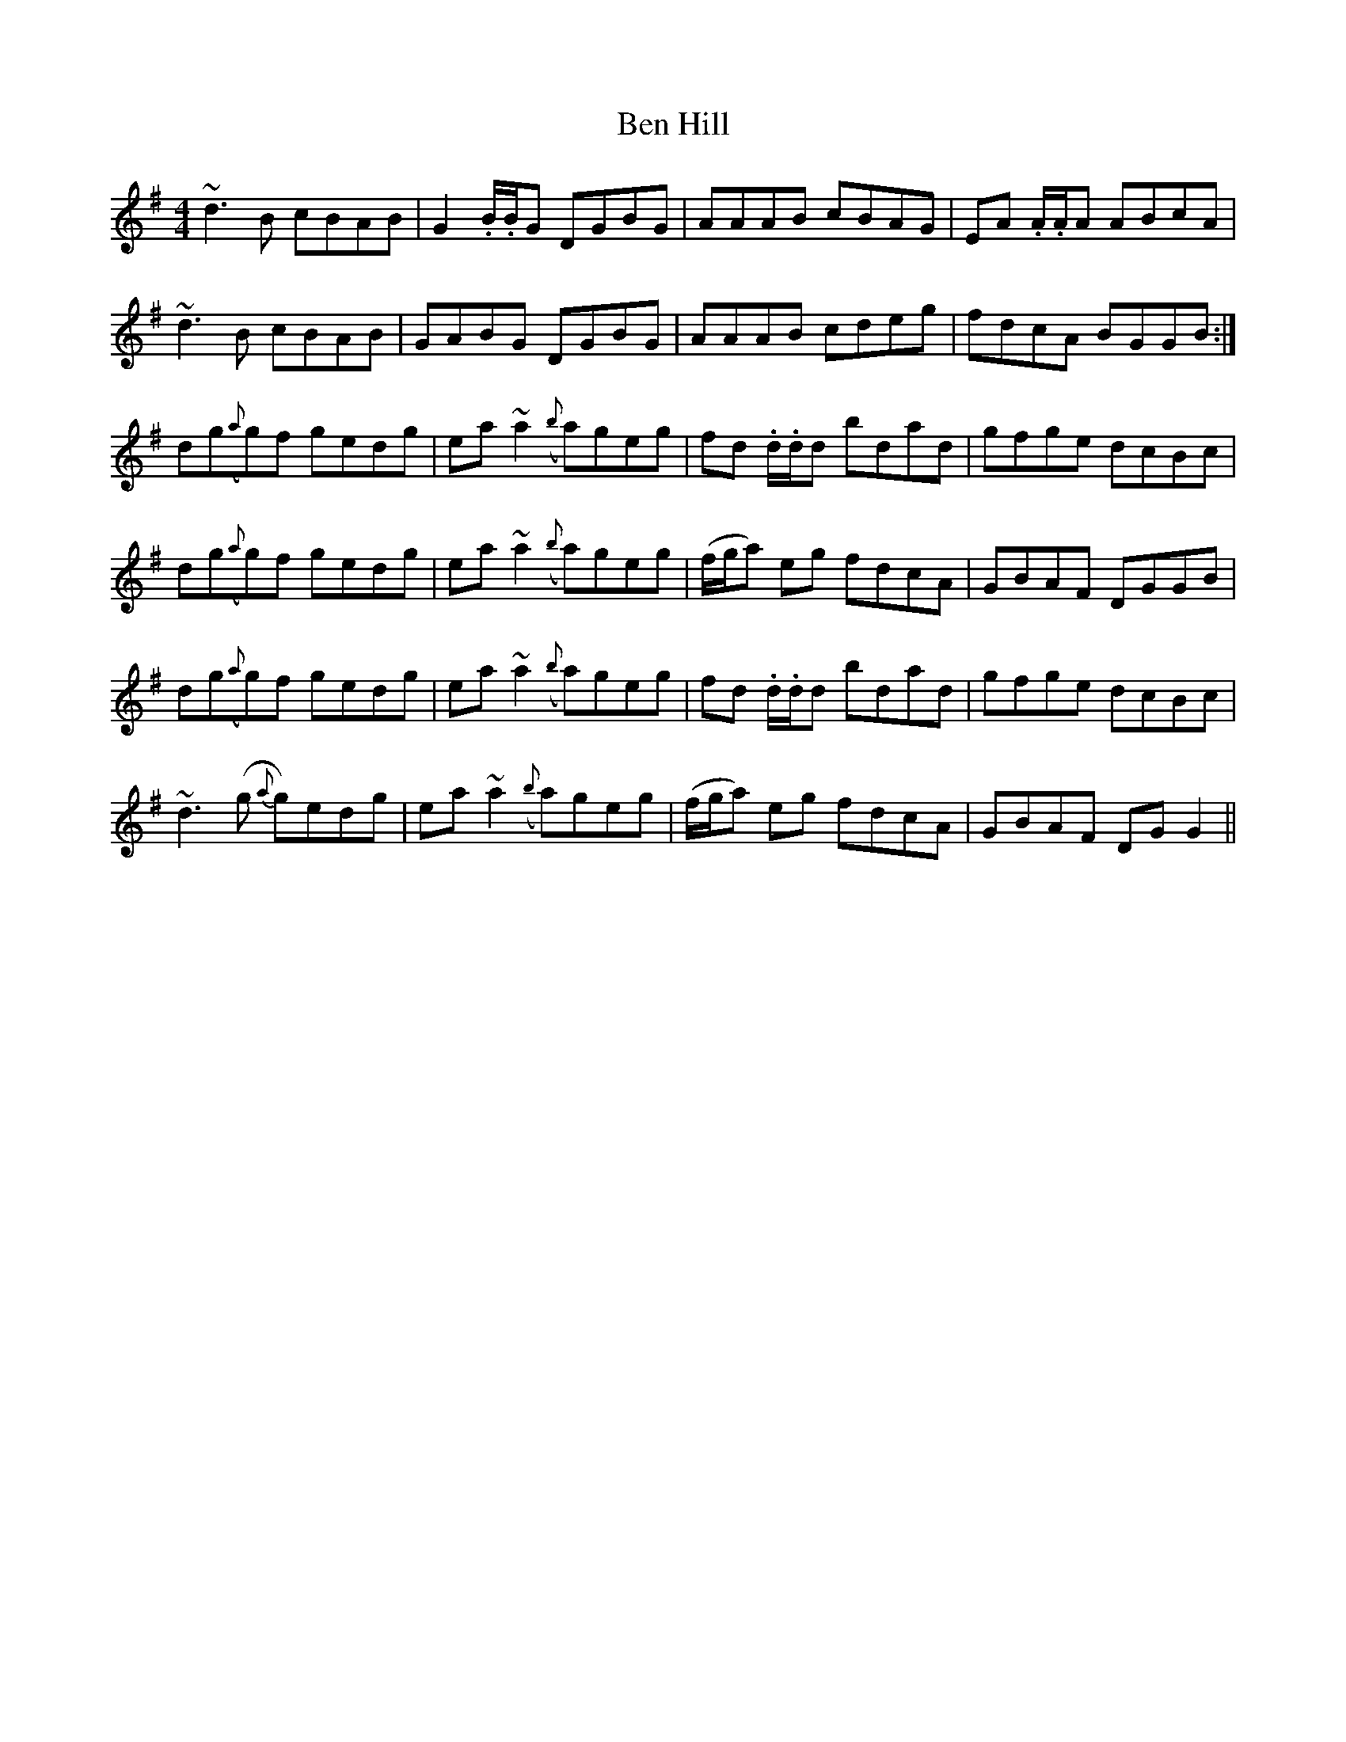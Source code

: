X: 4
T: Ben Hill
Z: jaychoons
S: https://thesession.org/tunes/6899#setting18490
R: reel
M: 4/4
L: 1/8
K: Gmaj
~d3 B cBAB | G2 .B/.B/G DGBG | AAAB cBAG | EA .A/.A/A ABcA |~d3 B cBAB | GABG DGBG | AAAB cdeg | fdcA BGGB :|dg({a}g)f gedg | ea ~a2 ({b}a)geg | fd .d/.d/d bdad | gfge dcBc |dg({a}g)f gedg | ea ~a2 ({b}a)geg | (f/g/a) eg fdcA | GBAF DGGB |dg({a}g)f gedg | ea ~a2 ({b}a)geg | fd .d/.d/d bdad | gfge dcBc |~d3 (g {a}g)edg | ea ~a2 ({b}a)geg | (f/g/a) eg fdcA | GBAF DG G2 ||

